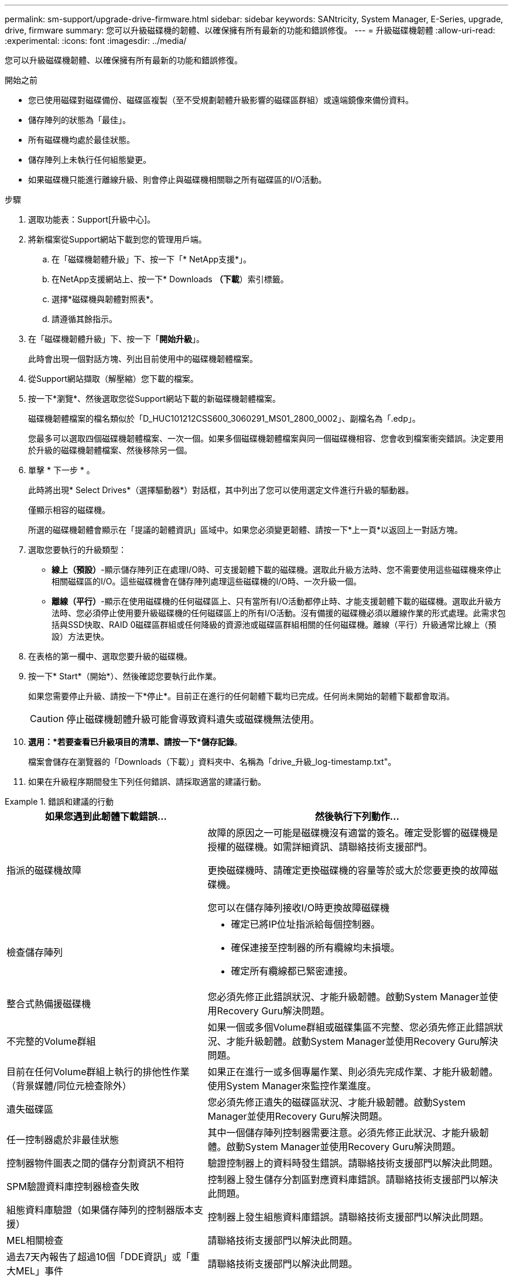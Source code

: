 ---
permalink: sm-support/upgrade-drive-firmware.html 
sidebar: sidebar 
keywords: SANtricity, System Manager, E-Series, upgrade, drive, firmware 
summary: 您可以升級磁碟機的韌體、以確保擁有所有最新的功能和錯誤修復。 
---
= 升級磁碟機韌體
:allow-uri-read: 
:experimental: 
:icons: font
:imagesdir: ../media/


[role="lead"]
您可以升級磁碟機韌體、以確保擁有所有最新的功能和錯誤修復。

.開始之前
* 您已使用磁碟對磁碟備份、磁碟區複製（至不受規劃韌體升級影響的磁碟區群組）或遠端鏡像來備份資料。
* 儲存陣列的狀態為「最佳」。
* 所有磁碟機均處於最佳狀態。
* 儲存陣列上未執行任何組態變更。
* 如果磁碟機只能進行離線升級、則會停止與磁碟機相關聯之所有磁碟區的I/O活動。


.步驟
. 選取功能表：Support[升級中心]。
. 將新檔案從Support網站下載到您的管理用戶端。
+
.. 在「磁碟機韌體升級」下、按一下「* NetApp支援*」。
.. 在NetApp支援網站上、按一下* Downloads *（下載*）索引標籤。
.. 選擇*磁碟機與韌體對照表*。
.. 請遵循其餘指示。


. 在「磁碟機韌體升級」下、按一下「*開始升級*」。
+
此時會出現一個對話方塊、列出目前使用中的磁碟機韌體檔案。

. 從Support網站擷取（解壓縮）您下載的檔案。
. 按一下*瀏覽*、然後選取您從Support網站下載的新磁碟機韌體檔案。
+
磁碟機韌體檔案的檔名類似於「D_HUC101212CSS600_3060291_MS01_2800_0002」、副檔名為「.edp」。

+
您最多可以選取四個磁碟機韌體檔案、一次一個。如果多個磁碟機韌體檔案與同一個磁碟機相容、您會收到檔案衝突錯誤。決定要用於升級的磁碟機韌體檔案、然後移除另一個。

. 單擊 * 下一步 * 。
+
此時將出現* Select Drives*（選擇驅動器*）對話框，其中列出了您可以使用選定文件進行升級的驅動器。

+
僅顯示相容的磁碟機。

+
所選的磁碟機韌體會顯示在「提議的韌體資訊」區域中。如果您必須變更韌體、請按一下*上一頁*以返回上一對話方塊。

. 選取您要執行的升級類型：
+
** *線上（預設）*-顯示儲存陣列正在處理I/O時、可支援韌體下載的磁碟機。選取此升級方法時、您不需要使用這些磁碟機來停止相關磁碟區的I/O。這些磁碟機會在儲存陣列處理這些磁碟機的I/O時、一次升級一個。
** *離線（平行）*-顯示在使用磁碟機的任何磁碟區上、只有當所有I/O活動都停止時、才能支援韌體下載的磁碟機。選取此升級方法時、您必須停止使用要升級磁碟機的任何磁碟區上的所有I/O活動。沒有備援的磁碟機必須以離線作業的形式處理。此需求包括與SSD快取、RAID 0磁碟區群組或任何降級的資源池或磁碟區群組相關的任何磁碟機。離線（平行）升級通常比線上（預設）方法更快。


. 在表格的第一欄中、選取您要升級的磁碟機。
. 按一下* Start*（開始*）、然後確認您要執行此作業。
+
如果您需要停止升級、請按一下*停止*。目前正在進行的任何韌體下載均已完成。任何尚未開始的韌體下載都會取消。

+
[CAUTION]
====
停止磁碟機韌體升級可能會導致資料遺失或磁碟機無法使用。

====
. *選用：*若要查看已升級項目的清單、請按一下*儲存記錄*。
+
檔案會儲存在瀏覽器的「Downloads（下載）」資料夾中、名稱為「drive_升級_log-timestamp.txt"。

. 如果在升級程序期間發生下列任何錯誤、請採取適當的建議行動。


.錯誤和建議的行動
====
[cols="40h,~"]
|===
| 如果您遇到此韌體下載錯誤... | 然後執行下列動作... 


 a| 
指派的磁碟機故障
 a| 
故障的原因之一可能是磁碟機沒有適當的簽名。確定受影響的磁碟機是授權的磁碟機。如需詳細資訊、請聯絡技術支援部門。

更換磁碟機時、請確定更換磁碟機的容量等於或大於您要更換的故障磁碟機。

您可以在儲存陣列接收I/O時更換故障磁碟機



 a| 
檢查儲存陣列
 a| 
* 確定已將IP位址指派給每個控制器。
* 確保連接至控制器的所有纜線均未損壞。
* 確定所有纜線都已緊密連接。




 a| 
整合式熱備援磁碟機
 a| 
您必須先修正此錯誤狀況、才能升級韌體。啟動System Manager並使用Recovery Guru解決問題。



 a| 
不完整的Volume群組
 a| 
如果一個或多個Volume群組或磁碟集區不完整、您必須先修正此錯誤狀況、才能升級韌體。啟動System Manager並使用Recovery Guru解決問題。



 a| 
目前在任何Volume群組上執行的排他性作業（背景媒體/同位元檢查除外）
 a| 
如果正在進行一或多個專屬作業、則必須先完成作業、才能升級韌體。使用System Manager來監控作業進度。



 a| 
遺失磁碟區
 a| 
您必須先修正遺失的磁碟區狀況、才能升級韌體。啟動System Manager並使用Recovery Guru解決問題。



 a| 
任一控制器處於非最佳狀態
 a| 
其中一個儲存陣列控制器需要注意。必須先修正此狀況、才能升級韌體。啟動System Manager並使用Recovery Guru解決問題。



 a| 
控制器物件圖表之間的儲存分割資訊不相符
 a| 
驗證控制器上的資料時發生錯誤。請聯絡技術支援部門以解決此問題。



 a| 
SPM驗證資料庫控制器檢查失敗
 a| 
控制器上發生儲存分割區對應資料庫錯誤。請聯絡技術支援部門以解決此問題。



 a| 
組態資料庫驗證（如果儲存陣列的控制器版本支援）
 a| 
控制器上發生組態資料庫錯誤。請聯絡技術支援部門以解決此問題。



 a| 
MEL相關檢查
 a| 
請聯絡技術支援部門以解決此問題。



 a| 
過去7天內報告了超過10個「DDE資訊」或「重大MEL」事件
 a| 
請聯絡技術支援部門以解決此問題。



 a| 
過去7天內報告超過2頁2C重大MEL事件
 a| 
請聯絡技術支援部門以解決此問題。



 a| 
過去7天內報告超過2個降級的磁碟機通道嚴重MEL事件
 a| 
請聯絡技術支援部門以解決此問題。



 a| 
過去7天內有4個以上的重要MEL項目
 a| 
請聯絡技術支援部門以解決此問題。

|===
====
您的磁碟機韌體升級已完成。您可以恢復正常作業。
